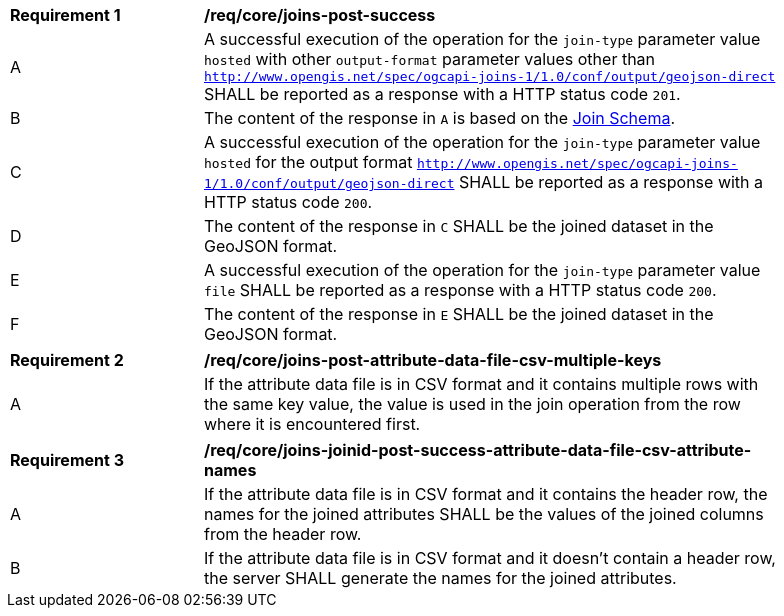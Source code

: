 [[req_core_joins-post-success]]
[width="90%",cols="2,6a"]
|===
^|*Requirement {counter:req-id}* |*/req/core/joins-post-success*
^|A |A successful execution of the operation for the `join-type` parameter value `hosted` with other `output-format` parameter values other than `http://www.opengis.net/spec/ogcapi-joins-1/1.0/conf/output/geojson-direct` SHALL be reported as a response with a HTTP status code `201`.
^|B |The content of the response in `A` is based on the <<join_schema, Join Schema>>. 
^|C |A successful execution of the operation for the `join-type` parameter value `hosted` for the output format `http://www.opengis.net/spec/ogcapi-joins-1/1.0/conf/output/geojson-direct` SHALL be reported as a response with a HTTP status code `200`. 
^|D |The content of the response in `C` SHALL be the joined dataset in the GeoJSON format.
^|E |A successful execution of the operation for the `join-type` parameter value `file`  SHALL be reported as a response with a HTTP status code `200`.
^|F |The content of the response in `E` SHALL be the joined dataset in the GeoJSON format.
|===

[[req_core_joins-post-success-attribute-data-file-csv-multiple-keys]]
[width="90%",cols="2,6a"]
|===
^|*Requirement {counter:req-id}* |*/req/core/joins-post-attribute-data-file-csv-multiple-keys*
^|A |If the attribute data file is in CSV format and it contains multiple rows with the same key value, the value is used in the join operation from the row where it is encountered first.
|===

[[req_core_joins-post-success-attribute-data-file-csv-attribute-names]]
[width="90%",cols="2,6a"]
|===
^|*Requirement {counter:req-id}* |*/req/core/joins-joinid-post-success-attribute-data-file-csv-attribute-names*
^|A |If the attribute data file is in CSV format and it contains the header row, the names for the joined attributes SHALL be the values of the joined columns from the header row.
^|B |If the attribute data file is in CSV format and it doesn't contain a header row, the server SHALL generate the names for the joined attributes. 
|===